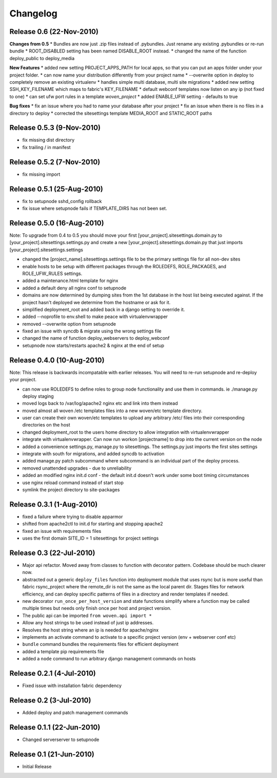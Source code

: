 
Changelog
==========

Release 0.6 (22-Nov-2010)
-----------------------

**Changes from 0.5**
* Bundles are now just .zip files instead of .pybundles. Just rename any existing .pybundles or re-run bundle
* ROOT_DISABLED setting has been named DISABLE_ROOT instead.
* changed the name of the function deploy_public to deploy_media

**New Features**
* added new setting PROJECT_APPS_PATH for local apps, so that you can put an apps folder under your project folder. 
* can now name your distribution differently from your project name
* --overwrite option in deploy to completely remove an existing virtualenv
* handles simple multi database, multi site migrations
* added new setting SSH_KEY_FILENAME which maps to fabric's KEY_FILENAME
* default webconf templates now listen on any ip (not fixed to one)
* can set ufw port rules in a template `woven_project`
* added ENABLE_UFW setting - defaults to true

**Bug fixes**
* fix an issue where you had to name your database after your project
* fix an issue when there is no files in a directory to deploy
* corrected the sitesettings template MEDIA_ROOT and STATIC_ROOT paths 

Release 0.5.3 (9-Nov-2010)
---------------------------
* fix missing dist directory
* fix trailing / in manifest

Release 0.5.2 (7-Nov-2010)
----------------------------
* fix missing import

Release 0.5.1 (25-Aug-2010)
--------------------------------

* fix to setupnode sshd_config rollback
* fix issue where setupnode fails if TEMPLATE_DIRS has not been set.


Release 0.5.0 (16-Aug-2010)
---------------------------------

Note: To upgrade from 0.4 to 0.5 you should move your first [your_project].sitesettings.domain.py to [your_project].sitesettings.settings.py and create a new [your_project].sitesettings.domain.py that just imports [your_project].sitesettings.settings

* changed the [project_name].sitesettings.settings file to be the primary settings file for all non-dev sites
* enable hosts to be setup with different packages through the ROLEDEFS, ROLE_PACKAGES, and ROLE_UFW_RULES settings.
* added a maintenance.html template for nginx
* added a default deny all nginx conf to setupnode
* domains are now determined by dumping sites from the 1st database in the host list being executed against. If the project hasn't deployed we determine from the hostname or ask for it.
* simplified deployment_root and added back in a django setting to override it.
* added --noprofile to env.shell to make peace with virtualenvwrapper
* removed --overwrite option from setupnode
* fixed an issue with syncdb & migrate using the wrong settings file
* changed the name of function deploy_webservers to deploy_webconf
* setupnode now starts/restarts apache2 & nginx at the end of setup


Release 0.4.0 (10-Aug-2010)
---------------------------------

Note: This release is backwards incompatable with earlier releases. You will need to re-run setupnode and re-deploy your project.

* can now use ROLEDEFS to define roles to group node functionality and use them in commands. ie ./manage.py deploy staging
* moved logs back to /var/log/apache2 nginx etc and link into them instead
* moved almost all woven /etc templates files into a new woven/etc template directory.
* user can create their own woven/etc templates to upload any arbitrary /etc/ files into their corresponding directories on the host
* changed deployment_root to the users home directory to allow integration with virtualenvwrapper
* integrate with virtualenvwrapper. Can now run workon [projectname] to drop into the current version on the node
* added a convenience settings.py, manage.py to sitesettings. The settings.py just imports the first sites settings
* integrate with south for migrations, and added syncdb to activation
* added manage.py patch subcommand where subcommand is an individual part of the deploy process.
* removed unattended upgrades - due to unreliability
* added an modified nginx init.d conf - the default init.d doesn't work under some boot timing circumstances
* use nginx reload command instead of start stop
* symlink the project directory to site-packages

Release 0.3.1 (1-Aug-2010)
--------------------------

* fixed a failure where trying to disable apparmor
* shifted from apache2ctl to init.d for starting and stopping apache2
* fixed an issue with requirements files
* uses the first domain SITE_ID = 1 sitesettings for project settings

Release 0.3 (22-Jul-2010)
-------------------------

* Major api refactor. Moved away from classes to function with decorator pattern. Codebase should be much clearer now.
* abstracted out a generic ``deploy_files`` function into deployment module that uses rsync but is more useful than fabric rsync_project where the remote_dir is not the same as the local parent dir. Stages files for network efficiency, and can deploy specific patterns of files in a directory and render templates if needed.
* new decorator ``run_once_per_host_version`` and state functions simplify where a function may be called multiple times but needs only finish once per host and project version.
* The public api can be imported ``from woven.api import *``
* Allow any host strings to be used instead of just ip addresses.
* Resolves the host string where an ip is needed for apache/nginx
* implements an activate command to activate to a specific project version (env + webserver conf etc)
* ``bundle`` command bundles the requirements files for efficient deployment
* added a template pip requirements file
* added a ``node`` command to run arbitrary django management commands on hosts

Release 0.2.1 (4-Jul-2010)
---------------------------

* Fixed issue with installation fabric dependency

Release 0.2 (3-Jul-2010)
---------------------------

* Added deploy and patch management commands

Release 0.1.1 (22-Jun-2010)
---------------------------

* Changed serverserver to setupnode


Release 0.1 (21-Jun-2010)
-----------------------------

* Initial Release




